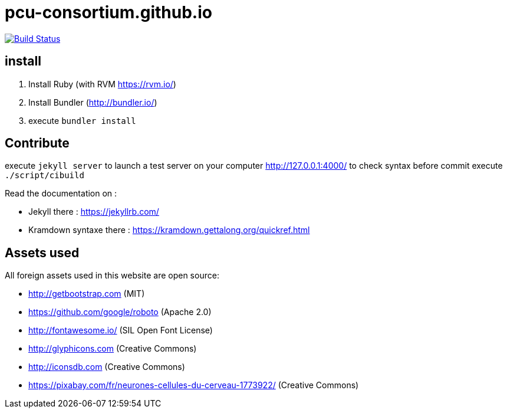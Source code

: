 = pcu-consortium.github.io

https://travis-ci.org/pcu-consortium/pcu-consortium.github.io[image:https://travis-ci.org/pcu-consortium/pcu-consortium.github.io.svg?branch=master[Build Status]]

== install

. Install Ruby (with RVM https://rvm.io/)
. Install Bundler (http://bundler.io/)
. execute `bundler install`

== Contribute

execute `jekyll server` to launch a test server on your computer http://127.0.0.1:4000/
to check syntax before commit execute `./script/cibuild`

Read the documentation on :

* Jekyll there : https://jekyllrb.com/
* Kramdown syntaxe there : https://kramdown.gettalong.org/quickref.html

== Assets used

All foreign assets used in this website are open source:

* http://getbootstrap.com (MIT)
* https://github.com/google/roboto (Apache 2.0)
* http://fontawesome.io/ (SIL Open Font License)
* http://glyphicons.com (Creative Commons)
* http://iconsdb.com (Creative Commons)
* https://pixabay.com/fr/neurones-cellules-du-cerveau-1773922/ (Creative Commons)
